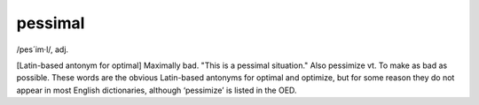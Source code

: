 .. _pessimal:

============================================================
pessimal
============================================================

/pes´im·l/, adj\.

[Latin-based antonym for optimal] Maximally bad.
"This is a pessimal situation."
Also pessimize vt. To make as bad as possible.
These words are the obvious Latin-based antonyms for optimal and optimize, but for some reason they do not appear in most English dictionaries, although ‘pessimize’ is listed in the OED.

